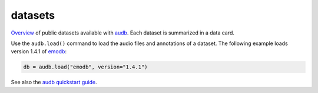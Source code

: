 ========
datasets
========

Overview_ of public datasets
available with audb_.
Each dataset is 
summarized in a data card.

Use the ``audb.load()``
command to load the audio files
and annotations of a dataset.
The following example
loads version 1.4.1 of emodb_:

.. code-block:: python

    db = audb.load("emodb", version="1.4.1")

See also the `audb quickstart guide`_.


.. _audb: https://github.com/audeering/audb
.. _audb quickstart guide: https://audeering.github.io/audb/quickstart.html
.. _emodb: https://audeering.github.io/datasets/datasets/emodb.html
.. _Overview: https://audeering.github.io/datasets/datasets.html

